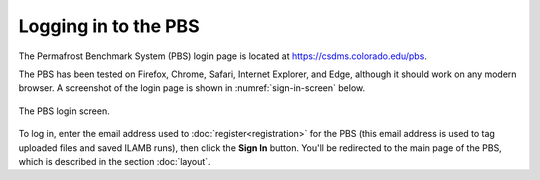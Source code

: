 Logging in to the PBS
=====================

The Permafrost Benchmark System (PBS) login page
is located at `<https://csdms.colorado.edu/pbs>`_.

The PBS has been tested on
Firefox, Chrome, Safari, Internet Explorer, and Edge,
although it should work on any modern browser.
A screenshot of the login page is shown in :numref:`sign-in-screen` below.

.. _sign-in-screen:
.. figure:: ./figures/PBS-signin-screen.png
   :scale: 33%
   :align: center
   :alt: The sign-in screen for the PBS

   The PBS login screen.

To log in,
enter the email address used to
:doc:`register<registration>`
for the PBS
(this email address is used to tag uploaded files
and saved ILAMB runs),
then
click the **Sign In** button.
You'll be redirected to the main page of the PBS,
which is described in the section
:doc:`layout`.
